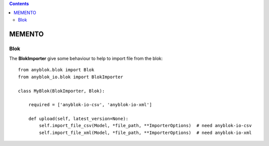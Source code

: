 .. This file is a part of the AnyBlok project
..
..    Copyright (C) 2016 Jean-Sebastien SUZANNE <jssuzanne@anybox.fr>
..
.. This Source Code Form is subject to the terms of the Mozilla Public License,
.. v. 2.0. If a copy of the MPL was not distributed with this file,You can
.. obtain one at http://mozilla.org/MPL/2.0/.

.. contents::

MEMENTO
=======

Blok
----

The **BlokImporter** give some behaviour to help to import file from the blok::

    from anyblok.blok import Blok
    from anyblok_io.blok import BlokImporter

    class MyBlok(BlokImporter, Blok):

        required = ['anyblok-io-csv', 'anyblok-io-xml']

        def upload(self, latest_version=None):
            self.import_file_csv(Model, *file_path, **ImporterOptions)  # need anyblok-io-csv
            self.import_file_xml(Model, *file_path, **ImporterOptions)  # need anyblok-io-xml
